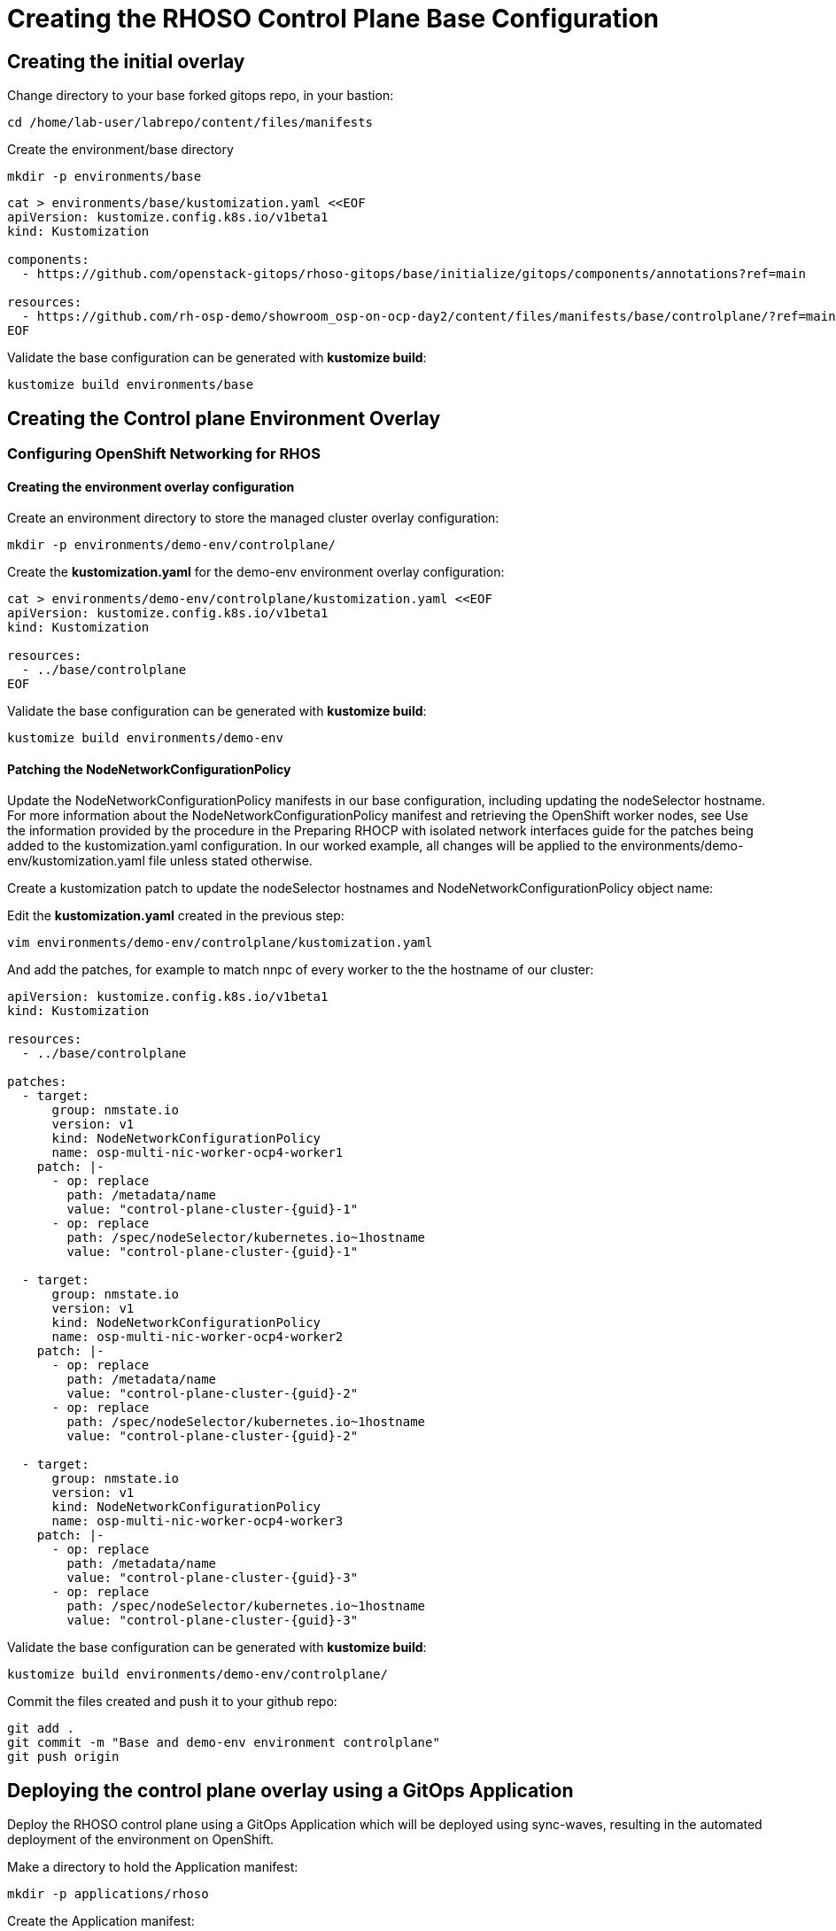 = Creating the RHOSO Control Plane Base Configuration

== Creating the initial overlay

Change directory to your base forked gitops repo, in your bastion:

[source,bash,role=execute]
----
cd /home/lab-user/labrepo/content/files/manifests
----

Create the environment/base directory
----
mkdir -p environments/base
----

[source,bash,role=execute]
----
cat > environments/base/kustomization.yaml <<EOF
apiVersion: kustomize.config.k8s.io/v1beta1
kind: Kustomization

components:
  - https://github.com/openstack-gitops/rhoso-gitops/base/initialize/gitops/components/annotations?ref=main

resources:
  - https://github.com/rh-osp-demo/showroom_osp-on-ocp-day2/content/files/manifests/base/controlplane/?ref=main
EOF
----

Validate the base configuration can be generated with *kustomize build*:
[source,bash,role=execute]
----
kustomize build environments/base
----

== Creating the Control plane Environment Overlay

=== Configuring OpenShift Networking for RHOS

==== Creating the environment overlay configuration

Create an environment directory to store the managed cluster overlay configuration:

[source,bash,role=execute]
----
mkdir -p environments/demo-env/controlplane/
----

Create the *kustomization.yaml* for the demo-env environment overlay configuration:

[source,bash,role=execute]
----
cat > environments/demo-env/controlplane/kustomization.yaml <<EOF
apiVersion: kustomize.config.k8s.io/v1beta1
kind: Kustomization

resources:
  - ../base/controlplane
EOF
----

Validate the base configuration can be generated with *kustomize build*:
[source,bash,role=execute]
----
kustomize build environments/demo-env
----

==== Patching the NodeNetworkConfigurationPolicy

Update the NodeNetworkConfigurationPolicy manifests in our base configuration, including updating the nodeSelector hostname. For more information about the NodeNetworkConfigurationPolicy manifest and retrieving the OpenShift worker nodes, see
Use the information provided by the procedure in the Preparing RHOCP with isolated network interfaces guide for the patches being added to the kustomization.yaml configuration.
In our worked example, all changes will be applied to the environments/demo-env/kustomization.yaml file unless stated otherwise.

Create a kustomization patch to update the nodeSelector hostnames and NodeNetworkConfigurationPolicy object name:

Edit the *kustomization.yaml* created in the previous step:

[source,bash,role=execute]
----
vim environments/demo-env/controlplane/kustomization.yaml
----

And add the patches, for example to match nnpc of every worker to the the hostname of our cluster: 

[source,bash,subs=attributes]
----
apiVersion: kustomize.config.k8s.io/v1beta1
kind: Kustomization

resources:
  - ../base/controlplane

patches:
  - target:
      group: nmstate.io
      version: v1
      kind: NodeNetworkConfigurationPolicy
      name: osp-multi-nic-worker-ocp4-worker1
    patch: |-
      - op: replace
        path: /metadata/name
        value: "control-plane-cluster-{guid}-1"
      - op: replace
        path: /spec/nodeSelector/kubernetes.io~1hostname
        value: "control-plane-cluster-{guid}-1"

  - target:
      group: nmstate.io
      version: v1
      kind: NodeNetworkConfigurationPolicy
      name: osp-multi-nic-worker-ocp4-worker2
    patch: |-
      - op: replace
        path: /metadata/name
        value: "control-plane-cluster-{guid}-2"
      - op: replace
        path: /spec/nodeSelector/kubernetes.io~1hostname
        value: "control-plane-cluster-{guid}-2"

  - target:
      group: nmstate.io
      version: v1
      kind: NodeNetworkConfigurationPolicy
      name: osp-multi-nic-worker-ocp4-worker3
    patch: |-
      - op: replace
        path: /metadata/name
        value: "control-plane-cluster-{guid}-3"
      - op: replace
        path: /spec/nodeSelector/kubernetes.io~1hostname
        value: "control-plane-cluster-{guid}-3"

----

Validate the base configuration can be generated with *kustomize build*:
[source,bash,role=execute]
----
kustomize build environments/demo-env/controlplane/
----

Commit the files created and push it to your github repo:
[source,bash,role=execute]
----
git add .
git commit -m "Base and demo-env environment controlplane"
git push origin
----


== Deploying the control plane overlay using a GitOps Application

Deploy the RHOSO control plane using a GitOps Application which will be deployed using sync-waves, resulting in the automated deployment of the environment on OpenShift.

Make a directory to hold the Application manifest:

[source,bash,role=execute]
----
mkdir -p applications/rhoso
----

Create the Application manifest:

[source,bash,role=execute]
----
cat > applications/rhoso/application-environment-demo-env-controlplane.yaml <<EOF
apiVersion: argoproj.io/v1alpha1
kind: Application
metadata:
  finalizers:
  - resources-finalizer.argocd.argoproj.io
  name: environment-rhoso-demo-env-controlplane
  namespace: openshift-gitops
spec:
  destination:
    server: https://kubernetes.default.svc
  project: default
  source:
    path: content/files/manifests/environments/demo-env/controlplane/
    repoURL: https://github.com/$your_github_id/showroom_osp-on-ocp-day2.git
    targetRevision: HEAD
  syncPolicy:
    automated: {}
EOF
----

Deploy the RHOSO control plane with the GitOps Application:

[source,bash,role=execute]
----
oc create --save-config -f applications/rhoso/application-environment-demo-env-controlplane.yaml
----

Wait for the Application to deploy successfully:

[source,bash,role=execute]
----
oc wait --timeout=600s -nopenshift-gitops applications.argoproj.io/environment-rhoso-demo-env-controlplane --for jsonpath='{.status.health.status}'=Healthy
----

Wait for the Application to deploy successfully:

[source,bash,role=execute]
----
oc get -n openshift-gitops application.argoproj.io environment-rhoso-demo-env-controlplane
----